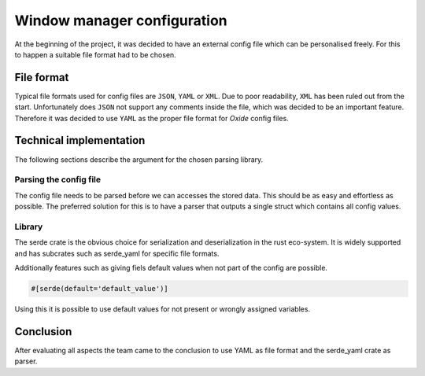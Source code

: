 
.. _configfiles:

============================
Window manager configuration
============================

At the beginning of the project, it was decided to have an external
config file which can be personalised freely. For this to happen a
suitable file format had to be chosen.

File format
-----------

Typical file formats used for config files are ``JSON``, ``YAML`` or
``XML``. Due to poor readability, ``XML`` has been ruled out from the
start. Unfortunately does ``JSON`` not support any comments inside the
file, which was decided to be an important feature. Therefore it was
decided to use ``YAML`` as the proper file format for *Oxide* config
files.

Technical implementation
------------------------

The following sections describe the argument for the chosen parsing
library.

Parsing the config file
^^^^^^^^^^^^^^^^^^^^^^^

The config file needs to be parsed before we can accesses the stored
data. This should be as easy and effortless as possible. The preferred
solution for this is to have a parser that outputs a single struct which
contains all config values.

Library
^^^^^^^

The serde crate is the obvious choice for serialization and
deserialization in the rust eco-system. It is widely supported and has
subcrates such as serde_yaml for specific file formats.

Additionally features such as giving fiels default values when not part
of the config are possible.

.. code:: rust

   #[serde(default='default_value')]

Using this it is possible to use default values for not present or
wrongly assigned variables.

Conclusion
----------

After evaluating all aspects the team came to the conclusion to use YAML
as file format and the serde_yaml crate as parser.
